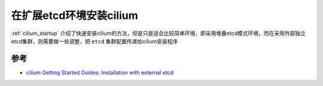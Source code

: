 .. _cilium_install_with_external_etcd:

=========================
在扩展etcd环境安装cilium
=========================

:ref:`cilium_startup` 介绍了快速安装cilium的方法，但是只是适合比较简单环境，即采用堆叠etcd模式环境，而在采用外部独立etcd集群，则需要做一些调整，把 ``etcd`` 集群配置传递给cilium安装程序

参考
======

- `cilium Getting Started Guides: Installation with external etcd <https://docs.cilium.io/en/stable/gettingstarted/k8s-install-external-etcd/>`_
